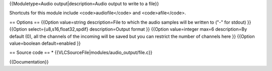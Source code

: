 {{Moduletype=Audio output|description=Audio output to write to a file}}

Shortcuts for this module include <code>audiofile</code> and
<code>afile</code>.

== Options == {{Option value=string description=File to which the audio
samples will be written to ("-" for stdout) }} {{Option
select={u8,s16,float32,spdif} description=Output format }} {{Option
value=integer max=6 description=By default (0), all the channels of the
incoming will be saved but you can restrict the number of channels here
}} {{Option value=boolean default=enabled }}

== Source code == \* {{VLCSourceFile|modules/audio_output/file.c}}

{{Documentation}}
